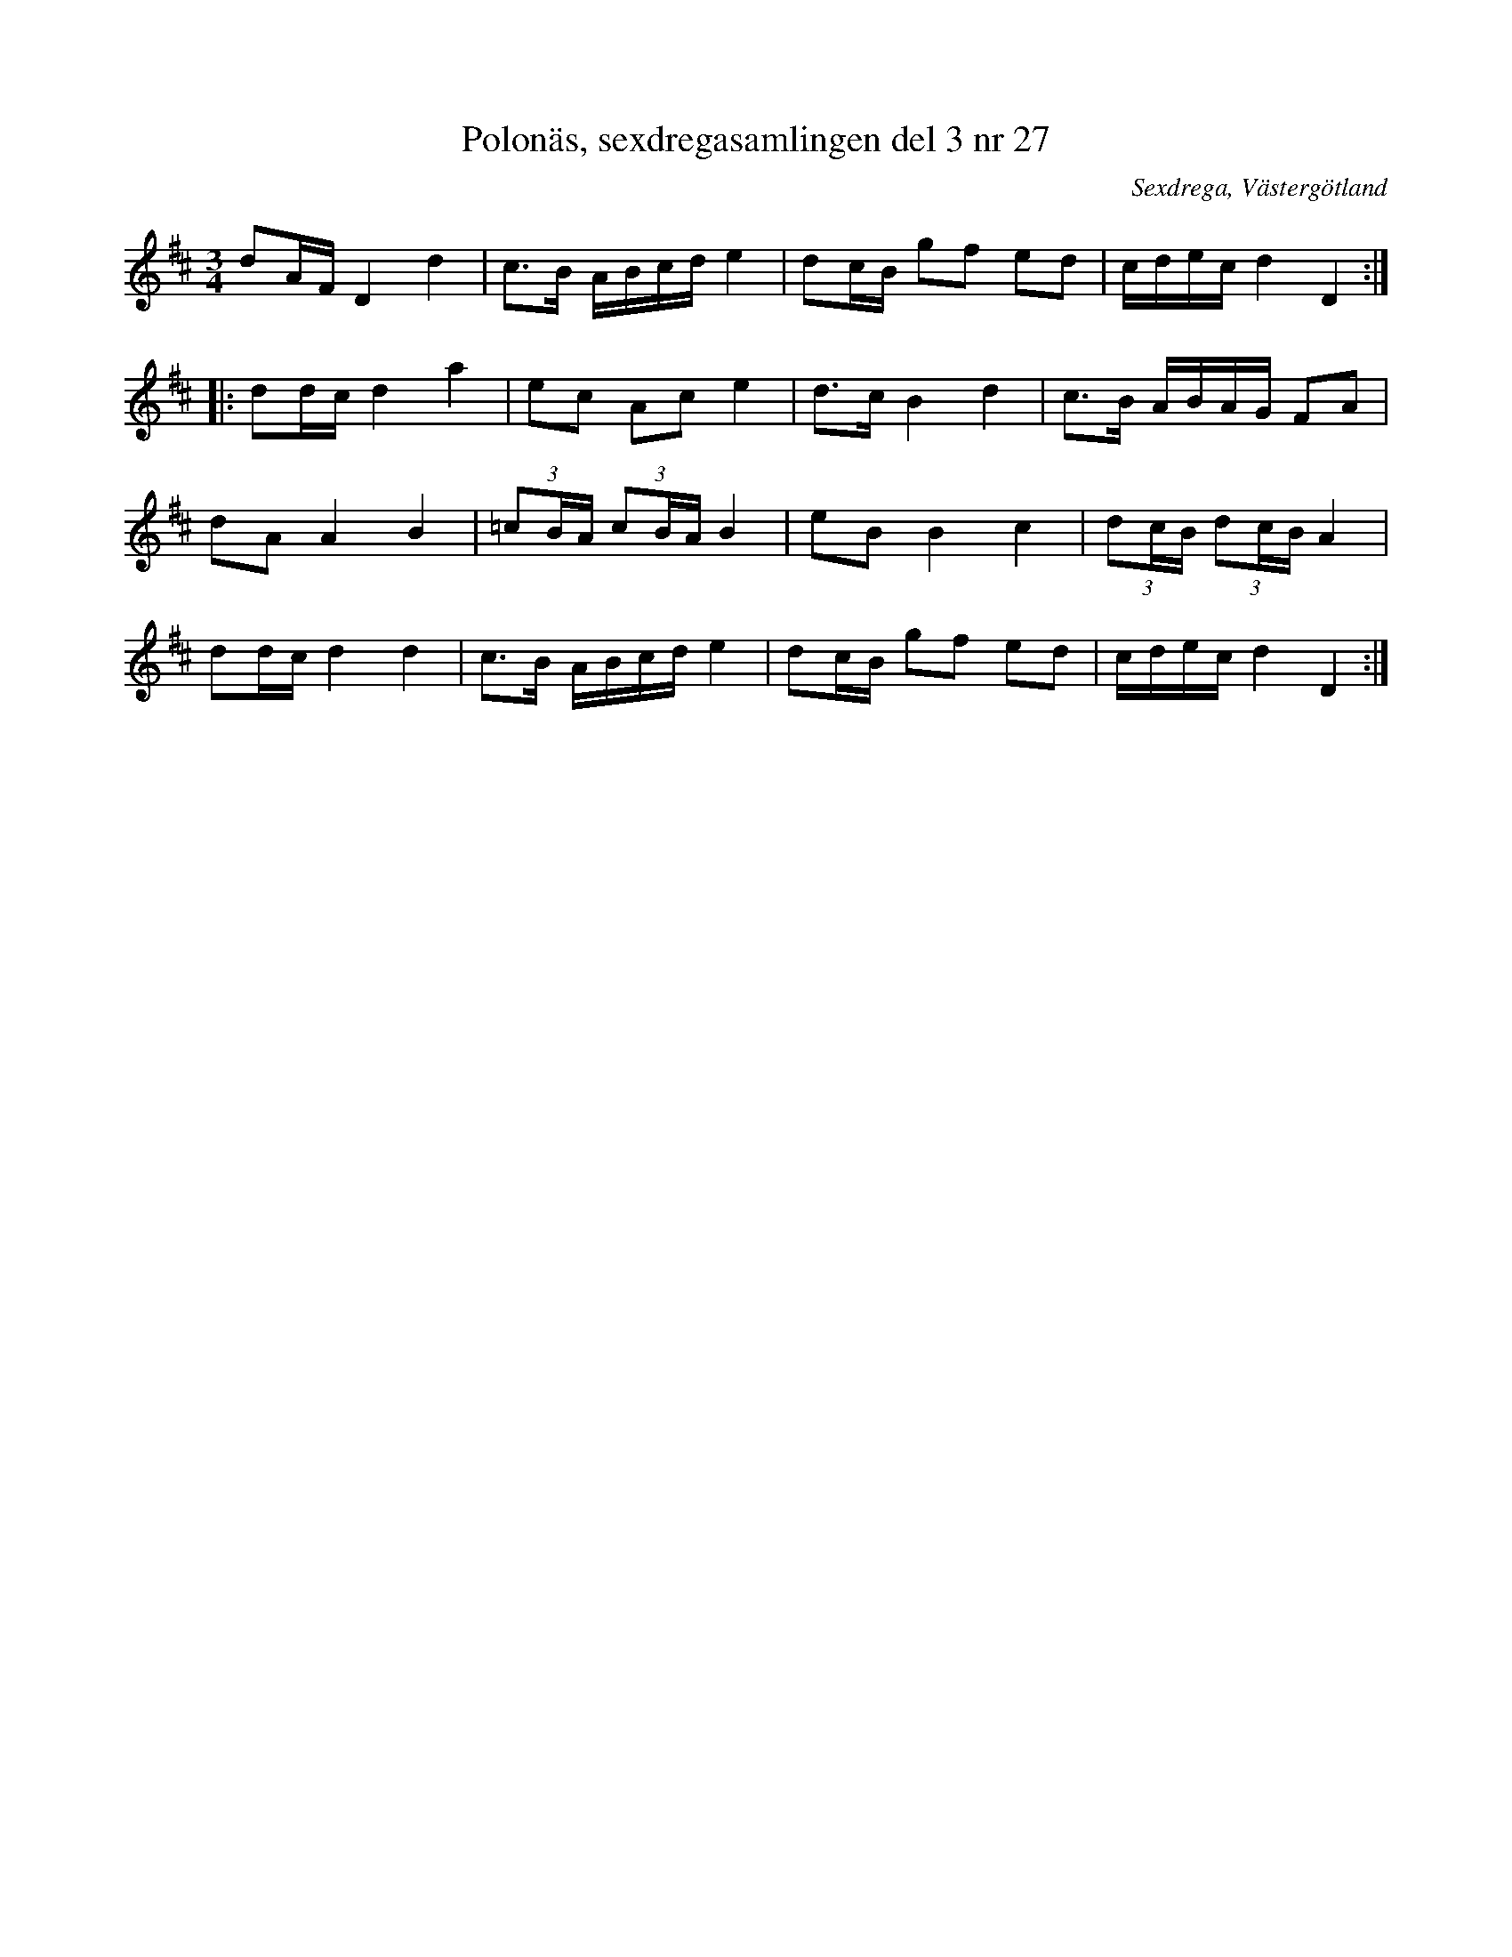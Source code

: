 %%abc-charset utf-8

X:27
T:Polonäs, sexdregasamlingen del 3 nr 27
B:Sexdregasamlingen del 3 nr 4
B:FMK - katalog Ma12bb bild 9
O:Sexdrega, Västergötland
R:Slängpolska
Z:Nils L
M:3/4
L:1/16
K:D
d2AF D4 d4 | c2>B2 ABcd e4 | d2cB g2f2 e2d2 | cdec d4 D4 ::
d2dc d4 a4 | e2c2 A2c2 e4 | d2>c2 B4 d4 | c2>B2 ABAG F2A2 |
d2A2 A4 B4 | (3=c2BA (3c2BA B4 | e2B2 B4 c4 | (3d2cB (3d2cB A4 |
d2dc d4 d4 | c2>B2 ABcd e4 | d2cB g2f2 e2d2 | cdec d4 D4 :|

